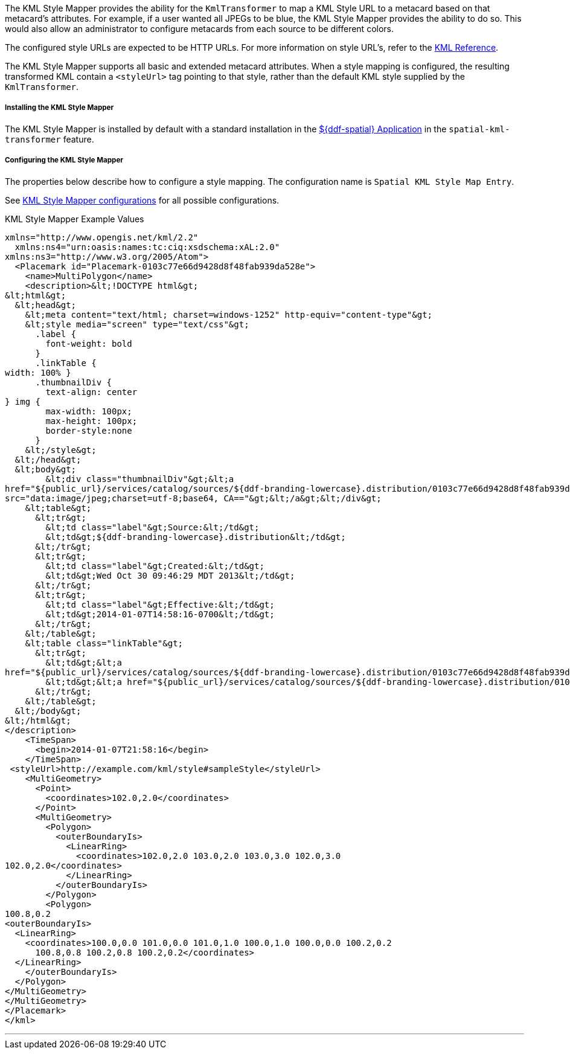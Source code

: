 :title: KML Style Mapper
:type: transformer
:subtype: metacard
:status: published
:link: _kml_style_mapper
:summary: Maps a KML Style URL to a metacard based on that metacard's attributes.

The KML Style Mapper provides the ability for the `KmlTransformer` to map a KML Style URL to a metacard based on that metacard's attributes.
For example, if a user wanted all JPEGs to be blue, the KML Style Mapper provides the ability to do so.
This would also allow an administrator to configure metacards from each source to be different colors.

The configured style URLs are expected to be HTTP URLs.
For more information on style URL's, refer to the https://developers.google.com/kml/documentation/kmlreference#styleurl[KML Reference].

The KML Style Mapper supports all basic and extended metacard attributes.
When a style mapping is configured, the resulting transformed KML contain a `<styleUrl>` tag pointing to that style, rather than the default KML style supplied by the `KmlTransformer`.

===== Installing the KML Style Mapper

The KML Style Mapper is installed by default with a standard installation in the <<{application-prefix}spatial_application_reference,${ddf-spatial} Application>> in the `spatial-kml-transformer` feature.

===== Configuring the KML Style Mapper

The properties below describe how to configure a style mapping.
The configuration name is `Spatial KML Style Map Entry`.

See <<{application-prefix}org.codice.ddf.spatial.kml.style,KML Style Mapper configurations>> for all possible configurations.

.KML Style Mapper Example Values
[source,xml,linenums]
----
xmlns="http://www.opengis.net/kml/2.2"
  xmlns:ns4="urn:oasis:names:tc:ciq:xsdschema:xAL:2.0"
xmlns:ns3="http://www.w3.org/2005/Atom">
  <Placemark id="Placemark-0103c77e66d9428d8f48fab939da528e">
    <name>MultiPolygon</name>
    <description>&lt;!DOCTYPE html&gt;
&lt;html&gt;
  &lt;head&gt;
    &lt;meta content="text/html; charset=windows-1252" http-equiv="content-type"&gt;
    &lt;style media="screen" type="text/css"&gt;
      .label {
        font-weight: bold
      }
      .linkTable {
width: 100% }
      .thumbnailDiv {
        text-align: center
} img {
        max-width: 100px;
        max-height: 100px;
        border-style:none
      }
    &lt;/style&gt;
  &lt;/head&gt;
  &lt;body&gt;
        &lt;div class="thumbnailDiv"&gt;&lt;a
href="${public_url}/services/catalog/sources/${ddf-branding-lowercase}.distribution/0103c77e66d9428d8f48fab939da528e?transform=resource"&gt;&lt;img alt="Thumnail"
src="data:image/jpeg;charset=utf-8;base64, CA=="&gt;&lt;/a&gt;&lt;/div&gt;
    &lt;table&gt;
      &lt;tr&gt;
        &lt;td class="label"&gt;Source:&lt;/td&gt;
        &lt;td&gt;${ddf-branding-lowercase}.distribution&lt;/td&gt;
      &lt;/tr&gt;
      &lt;tr&gt;
        &lt;td class="label"&gt;Created:&lt;/td&gt;
        &lt;td&gt;Wed Oct 30 09:46:29 MDT 2013&lt;/td&gt;
      &lt;/tr&gt;
      &lt;tr&gt;
        &lt;td class="label"&gt;Effective:&lt;/td&gt;
        &lt;td&gt;2014-01-07T14:58:16-0700&lt;/td&gt;
      &lt;/tr&gt;
    &lt;/table&gt;
    &lt;table class="linkTable"&gt;
      &lt;tr&gt;
        &lt;td&gt;&lt;a
href="${public_url}/services/catalog/sources/${ddf-branding-lowercase}.distribution/0103c77e66d9428d8f48fab939da528e?transform=html"&gt;View Details...&lt;/a&gt;&lt;/td&gt;
        &lt;td&gt;&lt;a href="${public_url}/services/catalog/sources/${ddf-branding-lowercase}.distribution/0103c77e66d9428d8f48fab939da528e?transform=resource"&gt;Download...&lt;/a&gt;&lt;/td&gt;
      &lt;/tr&gt;
    &lt;/table&gt;
  &lt;/body&gt;
&lt;/html&gt;
</description>
    <TimeSpan>
      <begin>2014-01-07T21:58:16</begin>
    </TimeSpan>
 <styleUrl>http://example.com/kml/style#sampleStyle</styleUrl>
    <MultiGeometry>
      <Point>
        <coordinates>102.0,2.0</coordinates>
      </Point>
      <MultiGeometry>
        <Polygon>
          <outerBoundaryIs>
            <LinearRing>
              <coordinates>102.0,2.0 103.0,2.0 103.0,3.0 102.0,3.0
102.0,2.0</coordinates>
            </LinearRing>
          </outerBoundaryIs>
        </Polygon>
        <Polygon>
100.8,0.2
<outerBoundaryIs>
  <LinearRing>
    <coordinates>100.0,0.0 101.0,0.0 101.0,1.0 100.0,1.0 100.0,0.0 100.2,0.2
      100.8,0.8 100.2,0.8 100.2,0.2</coordinates>
  </LinearRing>
    </outerBoundaryIs>
  </Polygon>
</MultiGeometry>
</MultiGeometry>
</Placemark>
</kml>
----

'''
